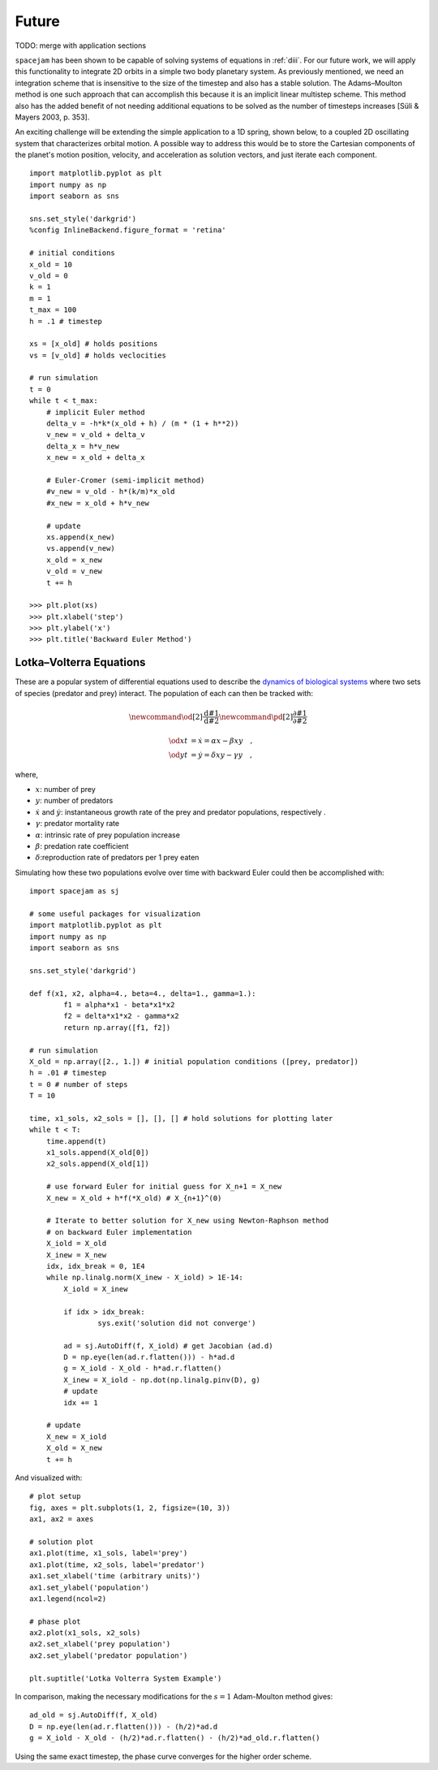 Future
======

TODO: merge with application sections

``spacejam`` has been shown to be capable of solving systems of equations in
:ref:`diii`. For our future work, we will apply this functionality to integrate
2D orbits in a simple two body planetary system. As previously
mentioned, we need an integration scheme that is insensitive to the size of the timestep and also has a stable solution. The Adams–Moulton method is one such approach that can accomplish this because it is an implicit linear multistep scheme. This method also has the added benefit of not needing additional equations to be solved as the number of timesteps increases [Süli & Mayers 2003, p. 353]. 

An exciting challenge will be extending the simple application to a 1D
spring, shown below, to a coupled 2D oscillating system that characterizes orbital motion. A possible way to address this would be to store the Cartesian components of the planet's motion position, velocity, and acceleration as solution vectors, and just iterate each component. 

::

        import matplotlib.pyplot as plt
        import numpy as np
        import seaborn as sns

        sns.set_style('darkgrid')
        %config InlineBackend.figure_format = 'retina'

        # initial conditions
        x_old = 10
        v_old = 0
        k = 1
        m = 1
        t_max = 100
        h = .1 # timestep

        xs = [x_old] # holds positions
        vs = [v_old] # holds veclocities

        # run simulation
        t = 0
        while t < t_max:
            # implicit Euler method
            delta_v = -h*k*(x_old + h) / (m * (1 + h**2))
            v_new = v_old + delta_v
            delta_x = h*v_new
            x_new = x_old + delta_x
            
            # Euler-Cromer (semi-implicit method)
            #v_new = v_old - h*(k/m)*x_old
            #x_new = x_old + h*v_new
            
            # update
            xs.append(x_new)
            vs.append(v_new)
            x_old = x_new
            v_old = v_new
            t += h

        >>> plt.plot(xs)
        >>> plt.xlabel('step')
        >>> plt.ylabel('x')
        >>> plt.title('Backward Euler Method')

.. image:: ../_images/spring.png
   :align: left

Lotka–Volterra Equations
------------------------
These are a popular system of differential equations used to describe the
`dynamics of biological systems`_ where two sets of species (predator and prey)
interact. The population of each can then be tracked with:

.. _dynamics of biological systems: https://en.wikipedia.org/wiki/Lotka%E2%80%93Volterra_equations

.. math::
        \newcommand{\od}[2]{\frac{\mathrm d #1}{\mathrm d #2}}
        \newcommand{\pd}[2]{\frac{\partial#1}{\partial#2}}

        \od{x}{t} &= \dot x = \alpha x - \beta xy\quad, \\
        \od{y}{t} &= \dot y = \delta xy - \gamma y\quad,

where,

- :math:`x`: number of prey
- :math:`y`: number of predators
- :math:`\dot x` and :math:`\dot y`: instantaneous growth rate of the prey and
  predator populations, respectively .
- :math:`\gamma`: predator mortality rate
- :math:`\alpha`: intrinsic rate of prey population increase
- :math:`\beta`: predation rate coefficient
- :math:`\delta`:reproduction rate of predators per 1 prey eaten

Simulating how these two populations evolve over time with backward Euler
could then be accomplished with:

::

        import spacejam as sj

        # some useful packages for visualization
        import matplotlib.pyplot as plt
        import numpy as np
        import seaborn as sns

        sns.set_style('darkgrid')

        def f(x1, x2, alpha=4., beta=4., delta=1., gamma=1.):
                f1 = alpha*x1 - beta*x1*x2
                f2 = delta*x1*x2 - gamma*x2
                return np.array([f1, f2])

        # run simulation
        X_old = np.array([2., 1.]) # initial population conditions ([prey, predator])
        h = .01 # timestep
        t = 0 # number of steps
        T = 10

        time, x1_sols, x2_sols = [], [], [] # hold solutions for plotting later
        while t < T:
            time.append(t)
            x1_sols.append(X_old[0])
            x2_sols.append(X_old[1])

            # use forward Euler for initial guess for X_n+1 = X_new
            X_new = X_old + h*f(*X_old) # X_{n+1}^(0)

            # Iterate to better solution for X_new using Newton-Raphson method
            # on backward Euler implementation
            X_iold = X_old
            X_inew = X_new
            idx, idx_break = 0, 1E4
            while np.linalg.norm(X_inew - X_iold) > 1E-14:
                X_iold = X_inew
        
                if idx > idx_break:
                        sys.exit('solution did not converge')
            
                ad = sj.AutoDiff(f, X_iold) # get Jacobian (ad.d)
                D = np.eye(len(ad.r.flatten())) - h*ad.d
                g = X_iold - X_old - h*ad.r.flatten()
                X_inew = X_iold - np.dot(np.linalg.pinv(D), g)
                # update
                idx += 1

            # update
            X_new = X_iold
            X_old = X_new
            t += h

And visualized with:

::

            # plot setup
            fig, axes = plt.subplots(1, 2, figsize=(10, 3))
            ax1, ax2 = axes

            # solution plot
            ax1.plot(time, x1_sols, label='prey')
            ax1.plot(time, x2_sols, label='predator')
            ax1.set_xlabel('time (arbitrary units)')
            ax1.set_ylabel('population')
            ax1.legend(ncol=2)

            # phase plot
            ax2.plot(x1_sols, x2_sols)
            ax2.set_xlabel('prey population')
            ax2.set_ylabel('predator population')

            plt.suptitle('Lotka Volterra System Example')

.. image:: ../figs/test.png




In comparison, making the necessary modifications for the :math:`s=1`
Adam-Moulton method gives:

::

        ad_old = sj.AutoDiff(f, X_old)
        D = np.eye(len(ad.r.flatten())) - (h/2)*ad.d
        g = X_iold - X_old - (h/2)*ad.r.flatten() - (h/2)*ad_old.r.flatten()

.. image:: ../figs/test_ii.png

Using the same exact timestep, the phase curve converges for the higher order
scheme.


